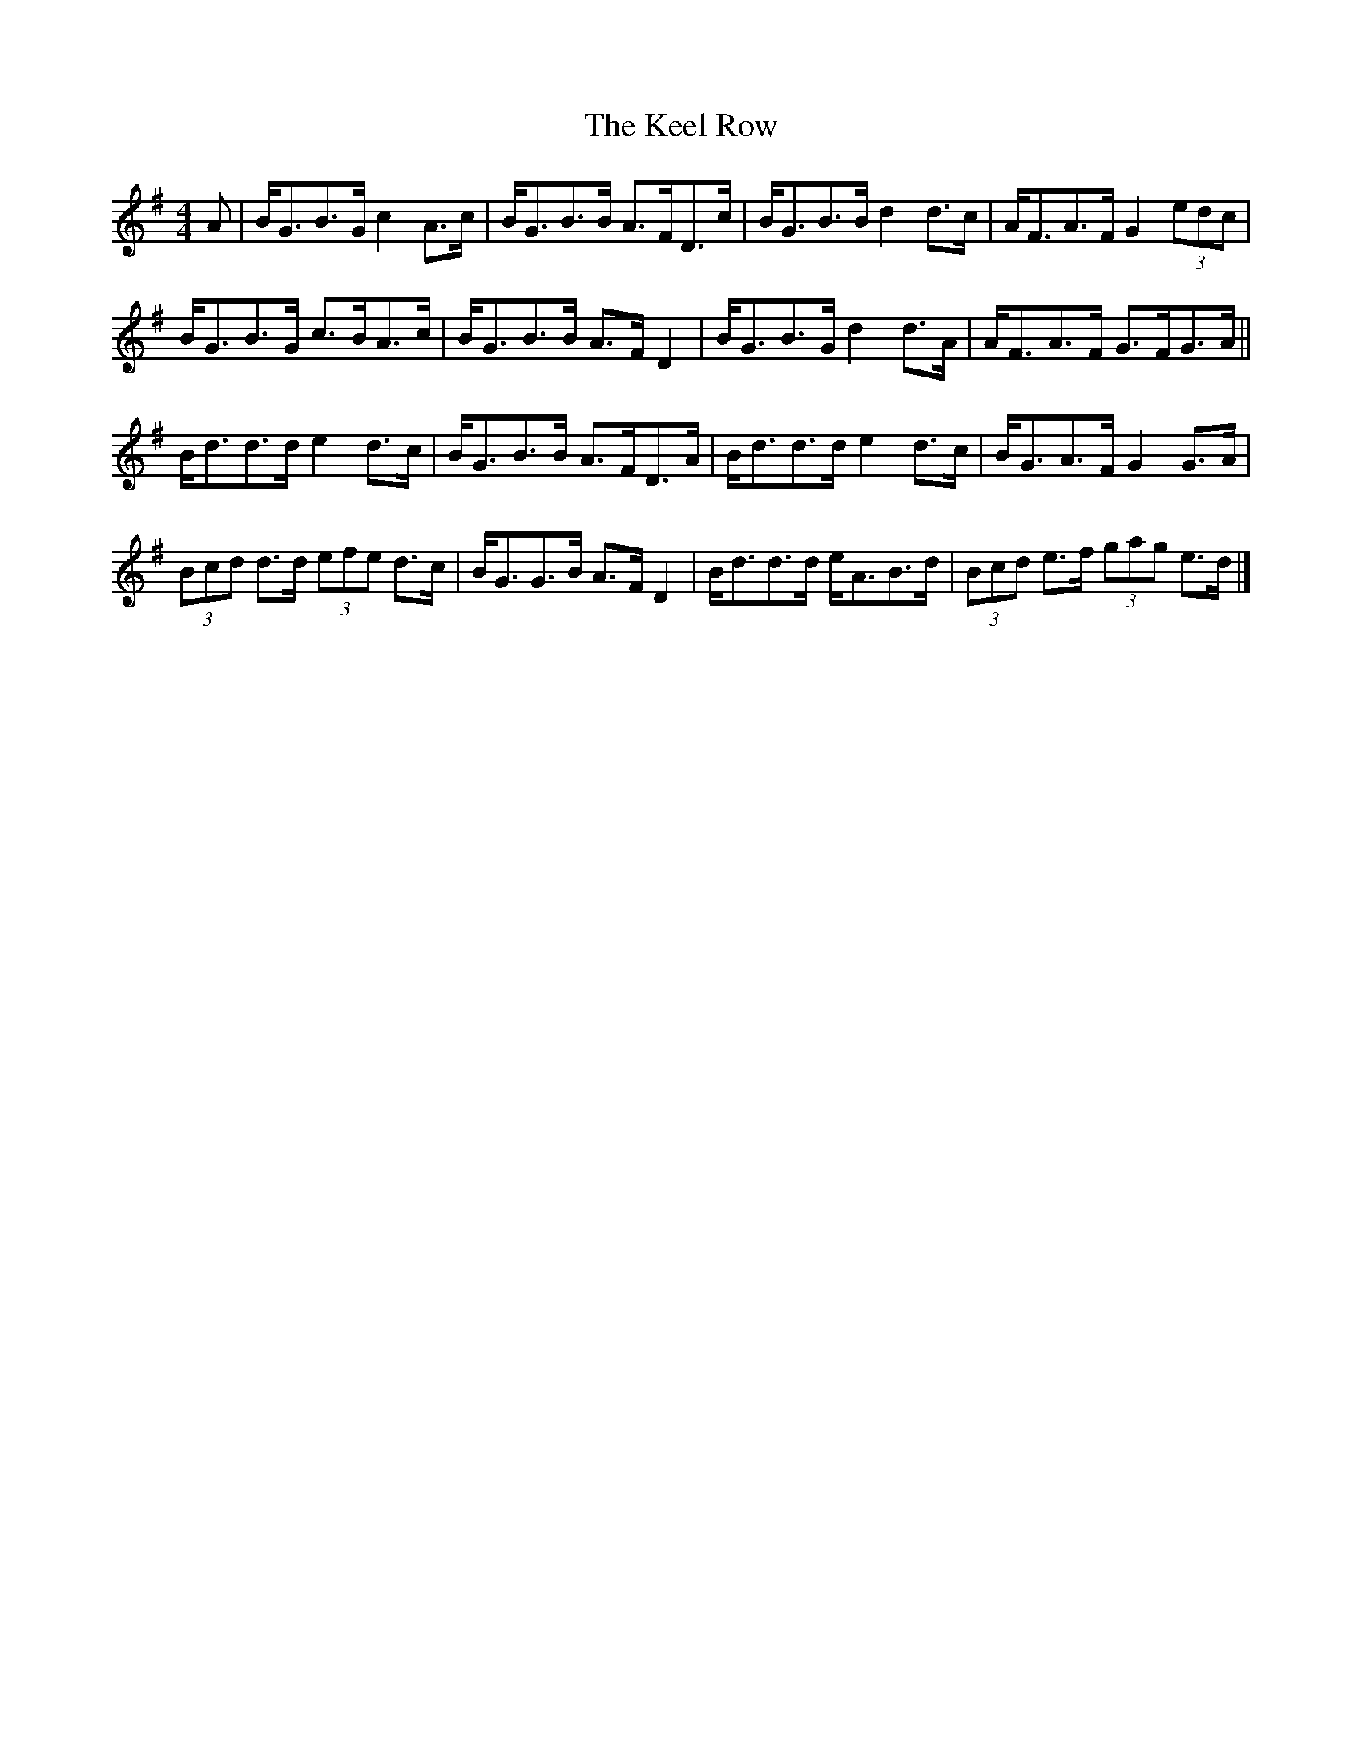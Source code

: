 X: 1
T: Keel Row, The
Z: ceolachan
S: https://thesession.org/tunes/3637#setting3637
R: strathspey
M: 4/4
L: 1/8
K: Gmaj
A |B<GB>G c2 A>c | B<GB>B A>FD>c |\
B<GB>B d2 d>c | A<FA>F G2 (3edc |
B<GB>G c>BA>c | B<GB>B A>F D2 |\
B<GB>G d2 d>A | A<FA>F G>FG>A ||
B<dd>d e2 d>c | B<GB>B A>FD>A |\
B<dd>d e2 d>c | B<GA>F G2 G>A |
(3Bcd d>d (3efe d>c | B<GG>B A>F D2 |\
B<dd>d e<AB>d |(3Bcd e>f (3gag e>d |]
